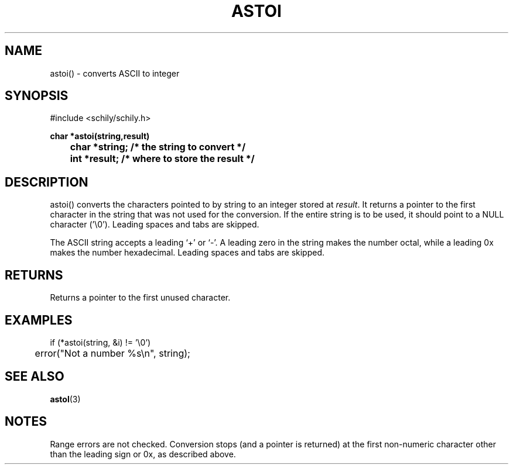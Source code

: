. \" Manual Seite fuer astoi
. \" @(#)astoi.3	1.3 15/04/26 Copyright 2015 J. Schilling
. \"
.if t .ds a \v'-0.55m'\h'0.00n'\z.\h'0.40n'\z.\v'0.55m'\h'-0.40n'a
.if t .ds o \v'-0.55m'\h'0.00n'\z.\h'0.45n'\z.\v'0.55m'\h'-0.45n'o
.if t .ds u \v'-0.55m'\h'0.00n'\z.\h'0.40n'\z.\v'0.55m'\h'-0.40n'u
.if t .ds A \v'-0.77m'\h'0.25n'\z.\h'0.45n'\z.\v'0.77m'\h'-0.70n'A
.if t .ds O \v'-0.77m'\h'0.25n'\z.\h'0.45n'\z.\v'0.77m'\h'-0.70n'O
.if t .ds U \v'-0.77m'\h'0.30n'\z.\h'0.45n'\z.\v'0.77m'\h'-.75n'U
.if t .ds s \(*b
.if t .ds S SS
.if n .ds a ae
.if n .ds o oe
.if n .ds u ue
.if n .ds s sz
.TH ASTOI 3 "15. Juli 1988" "J\*org Schilling" "Schily\'s LIBRARY FUNCTIONS"
.SH NAME
astoi() \- converts ASCII to integer
.SH SYNOPSIS
.nf
#include <schily/schily.h>
.sp
.B char *astoi(string,result)
.B
	char *string; /* the string to convert */
.B
	int *result; /* where to store the result */
.fi
.SH DESCRIPTION
astoi() converts the characters pointed to by string to an integer
stored at
.IR result .
It returns a pointer to the first character in the
string that was not used for the conversion. If the entire
string is to be used, it should point to a NULL character
('\\0').
Leading spaces and tabs are skipped.
.LP
The ASCII string accepts a leading `+' or `\-'. A leading zero in
the string makes the number octal, while a leading 0x makes the
number hexadecimal.
Leading spaces and tabs are skipped.
.SH RETURNS
Returns a pointer to the first unused character.
.SH EXAMPLES
.nf
if (*astoi(string, &i) != '\\0')
	error("Not a number %s\\n", string);
.fi
.SH "SEE ALSO"
.BR astol (3)
.SH NOTES
Range errors are not checked. Conversion stops (and a pointer
is returned) at the first non-numeric character other than the
leading sign or 0x, as described above.
